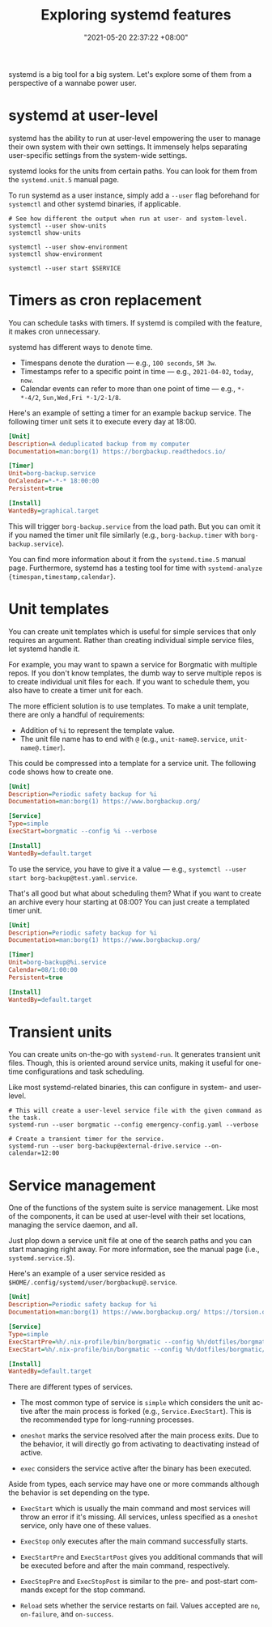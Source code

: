 #+title: Exploring systemd features
#+date: "2021-05-20 22:37:22 +08:00"
#+date_modified: "2021-06-19 15:07:52 +08:00"
#+language: en
#+property: header-args  :eval no


systemd is a big tool for a big system.
Let's explore some of them from a perspective of a wannabe power user.




* systemd at user-level

systemd has the ability to run at user-level empowering the user to manage their own system with their own settings.
It immensely helps separating user-specific settings from the system-wide settings.

systemd looks for the units from certain paths.
You can look for them from the =systemd.unit.5= manual page.

To run systemd as a user instance, simply add a =--user= flag beforehand for =systemctl= and other systemd binaries, if applicable.

#+begin_src shell  :results none
# See how different the output when run at user- and system-level.
systemctl --user show-units
systemctl show-units

systemctl --user show-environment
systemctl show-environment

systemctl --user start $SERVICE
#+end_src




* Timers as cron replacement

You can schedule tasks with timers.
If systemd is compiled with the feature, it makes cron unnecessary.

systemd has different ways to denote time.

- Timespans denote the duration — e.g., =100 seconds=, =5M 3w=.
- Timestamps refer to a specific point in time — e.g., =2021-04-02=, =today=, =now=.
- Calendar events can refer to more than one point of time — e.g., =*-*-4/2=, =Sun,Wed,Fri *-1/2-1/8=.

Here's an example of setting a timer for an example backup service.
The following timer unit sets it to execute every day at 18:00.

#+begin_src ini
[Unit]
Description=A deduplicated backup from my computer
Documentation=man:borg(1) https://borgbackup.readthedocs.io/

[Timer]
Unit=borg-backup.service
OnCalendar=*-*-* 18:00:00
Persistent=true

[Install]
WantedBy=graphical.target
#+end_src

This will trigger =borg-backup.service= from the load path.
But you can omit it if you named the timer unit file similarly (e.g., =borg-backup.timer= with =borg-backup.service=).

You can find more information about it from the =systemd.time.5= manual page.
Furthermore, systemd has a testing tool for time with ~systemd-analyze {timespan,timestamp,calendar}~.




* Unit templates

You can create unit templates which is useful for simple services that only requires an argument.
Rather than creating individual simple service files, let systemd handle it.

For example, you may want to spawn a service for Borgmatic with multiple repos.
If you don't know templates, the dumb way to serve multiple repos is to create individual unit files for each.
If you want to schedule them, you also have to create a timer unit for each.

The more efficient solution is to use templates.
To make a unit template, there are only a handful of requirements:

- Addition of =%i= to represent the template value.
- The unit file name has to end with =@= (e.g., =unit-name@.service=, =unit-name@.timer=).

This could be compressed into a template for a service unit.
The following code shows how to create one.

#+begin_src ini
[Unit]
Description=Periodic safety backup for %i
Documentation=man:borg(1) https://www.borgbackup.org/

[Service]
Type=simple
ExecStart=borgmatic --config %i --verbose

[Install]
WantedBy=default.target
#+end_src

To use the service, you have to give it a value — e.g., ~systemctl --user start borg-backup@test.yaml.service~.

That's all good but what about scheduling them?
What if you want to create an archive every hour starting at 08:00?
You can just create a templated timer unit.

#+begin_src ini
[Unit]
Description=Periodic safety backup for %i
Documentation=man:borg(1) https://www.borgbackup.org/

[Timer]
Unit=borg-backup@%i.service
Calendar=08/1:00:00
Persistent=true

[Install]
WantedBy=default.target
#+end_src




* Transient units

You can create units on-the-go with =systemd-run=.
It generates transient unit files.
Though, this is oriented around service units, making it useful for one-time configurations and task scheduling.

Like most systemd-related binaries, this can configure in system- and user-level.

#+begin_src shell
# This will create a user-level service file with the given command as the task.
systemd-run --user borgmatic --config emergency-config.yaml --verbose

# Create a transient timer for the service.
systemd-run --user borg-backup@external-drive.service --on-calendar=12:00
#+end_src




* Service management

One of the functions of the system suite is service management.
Like most of the components, it can be used at user-level with their set locations, managing the service daemon, and all.

Just plop down a service unit file at one of the search paths and you can start managing right away.
For more information, see the manual page (i.e., =systemd.service.5=).

Here's an example of a user service resided as =$HOME/.config/systemd/user/borgbackup@.service=.

#+begin_src ini
[Unit]
Description=Periodic safety backup for %i
Documentation=man:borg(1) https://www.borgbackup.org/ https://torsion.org/borgmatic/

[Service]
Type=simple
ExecStartPre=%h/.nix-profile/bin/borgmatic --config %h/dotfiles/borgmatic/%i.yaml --verbosity 2 create
ExecStart=%h/.nix-profile/bin/borgmatic --config %h/dotfiles/borgmatic/%i.yaml --verbosity 2 check

[Install]
WantedBy=default.target
#+end_src

There are different types of services.

- The most common type of service is =simple= which considers the unit active after the main process is forked (e.g., =Service.ExecStart=).
  This is the recommended type for long-running processes.

- =oneshot= marks the service resolved after the main process exits.
  Due to the behavior, it will directly go from activating to deactivating instead of active.

- =exec= considers the service active after the binary has been executed.

Aside from types, each service may have one or more commands although the behavior is set depending on the type.

- =ExecStart= which is usually the main command and most services will throw an error if it's missing.
  All services, unless specified as a =oneshot= service, only have one of these values.

- =ExecStop= only executes after the main command successfully starts.

- =ExecStartPre= and =ExecStartPost= gives you additional commands that will be executed before and after the main command, respectively.

- =ExecStopPre= and =ExecStopPost= is similar to the pre- and post-start commands except for the stop command.

- =Reload= sets whether the service restarts on fail.
  Values accepted are =no=, =on-failure=, and =on-success=.
